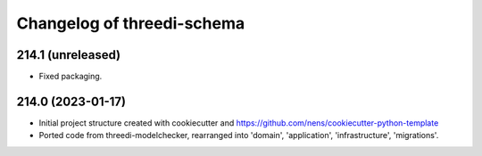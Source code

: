 Changelog of threedi-schema
===================================================


214.1 (unreleased)
------------------

- Fixed packaging.


214.0 (2023-01-17)
------------------

- Initial project structure created with cookiecutter and
  https://github.com/nens/cookiecutter-python-template

- Ported code from threedi-modelchecker, rearranged into
  'domain', 'application', 'infrastructure', 'migrations'.
